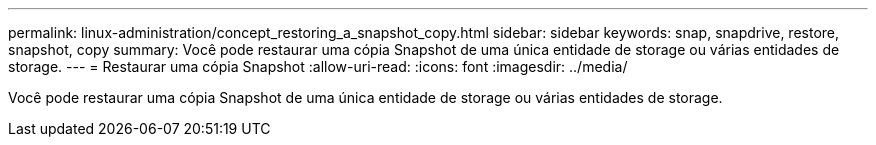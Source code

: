 ---
permalink: linux-administration/concept_restoring_a_snapshot_copy.html 
sidebar: sidebar 
keywords: snap, snapdrive, restore, snapshot, copy 
summary: Você pode restaurar uma cópia Snapshot de uma única entidade de storage ou várias entidades de storage. 
---
= Restaurar uma cópia Snapshot
:allow-uri-read: 
:icons: font
:imagesdir: ../media/


[role="lead"]
Você pode restaurar uma cópia Snapshot de uma única entidade de storage ou várias entidades de storage.
